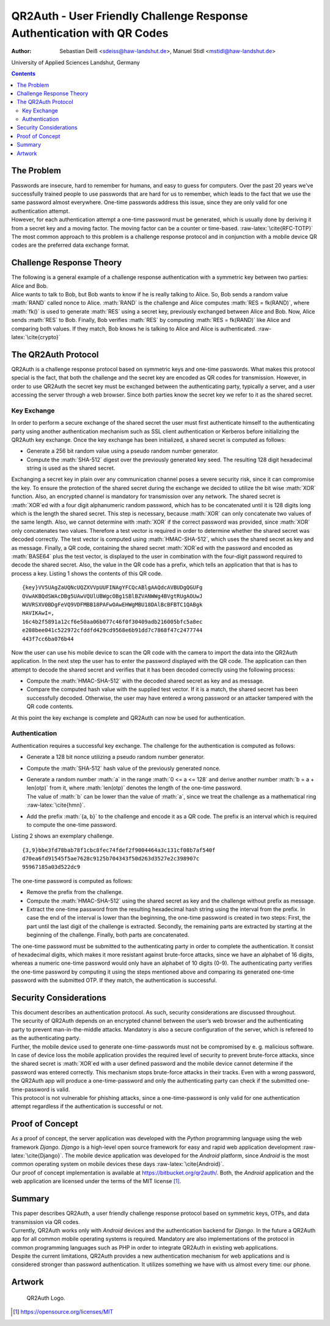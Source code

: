 =======================================================================
QR2Auth - User Friendly Challenge Response Authentication with QR Codes
=======================================================================

:Author: Sebastian Deiß <sdeiss@haw-landshut.de>, Manuel Stidl <mstidl@haw-landshut.de>

University of Applied Sciences Landshut,
Germany

.. role:: math(raw)
   :format: html latex
..

.. role:: raw-latex(raw)
   :format: latex
..

.. contents::
   :depth: 3
..

The Problem
===========

| Passwords are insecure, hard to remember for humans, and easy to guess
  for computers. Over the past 20 years we’ve successfully trained
  people to use passwords that are hard for us to remember, which leads
  to the fact that we use the same password almost everywhere. One-time
  passwords address this issue, since they are only valid for one
  authentication attempt.
| However, for each authentication attempt a one-time password must be
  generated, which is usually done by deriving it from a secret key and
  a moving factor. The moving factor can be a counter or time-based.
  :raw-latex:`\cite{RFC-TOTP}`
| The most common approach to this problem is a challenge response
  protocol and in conjunction with a mobile device QR codes are the
  preferred data exchange format.

Challenge Response Theory
=========================

| The following is a general example of a challenge response
  authentication with a symmetric key between two parties: Alice and
  Bob.
| Alice wants to talk to Bob, but Bob wants to know if he is really
  talking to Alice. So, Bob sends a random value :math:`RAND` called
  nonce to Alice. :math:`RAND` is the challenge and Alice computes
  :math:`RES = fk(RAND)`, where :math:`fk()` is used to generate
  :math:`RES` using a secret key, previously exchanged between Alice and
  Bob. Now, Alice sends :math:`RES` to Bob. Finally, Bob verifies
  :math:`RES` by computing :math:`RES = fk(RAND)` like Alice and
  comparing both values. If they match, Bob knows he is talking to Alice
  and Alice is authenticated. :raw-latex:`\cite{crypto}`

The QR2Auth Protocol
====================

QR2Auth is a challenge response protocol based on symmetric keys and
one-time passwords. What makes this protocol special is the fact, that
both the challenge and the secret key are encoded as QR codes for
transmission. However, in order to use QR2Auth the secret key must be
exchanged between the authenticating party, typically a server, and a
user accessing the server through a web browser. Since both parties know
the secret key we refer to it as the shared secret.

Key Exchange
------------

In order to perform a secure exchange of the shared secret the user must
first authenticate himself to the authenticating party using another
authentication mechanism such as SSL client authentication or Kerberos
before initializing the QR2Auth key exchange. Once the key exchange has
been initialized, a shared secret is computed as follows:

-  Generate a 256 bit random value using a pseudo random number
   generator.

-  Compute the :math:`SHA-512` digest over the previously generated key
   seed. The resulting 128 digit hexadecimal string is used as the
   shared secret.

Exchanging a secret key in plain over any communication channel poses a
severe security risk, since it can compromise the key. To ensure the
protection of the shared secret during the exchange we decided to
utilize the bit wise :math:`XOR` function. Also, an encrypted channel is
mandatory for transmission over any network. The shared secret is
:math:`XOR`\ ed with a four digit alphanumeric random password, which
has to be concatenated until it is 128 digits long which is the length
the shared secret. This step is necessary, because :math:`XOR` can only
concatenate two values of the same length. Also, we cannot determine
with :math:`XOR` if the correct password was provided, since :math:`XOR`
only concatenates two values. Therefore a test vector is required in
order to determine whether the shared secret was decoded correctly. The
test vector is computed using :math:`HMAC-SHA-512`, which uses the
shared secret as key and as message. Finally, a QR code, containing the
shared secret :math:`XOR`\ ed with the password and encoded as
:math:`BASE64` plus the test vector, is displayed to the user in
combination with the four-digit password required to decode the shared
secret. Also, the value in the QR code has a prefix, which tells an
application that that is has to process a key. Listing 1
shows the contents of this QR code.

::

    {key}VV5UAgZaUQNcUQZXVVpUUFINAgYFCQcABlgAAQdcAVBUDgQGUFg
    OVwAKBQdSWAcDBg5UAwVQUlUBWgcOBg1SBlBZVANWWg4BVgtRUgAOUwJ
    WUVRSXV0BDgFeVQ9VDFMBB18PAFwOAwEHWgMBU18DAlBcBFBTC1QABgk
    HAVIKAwI=,
    16c4b2f5891a12cf6e50aa06b077c46f0f30409adb216005bfc5a8ec
    e208bee041c522972cfddfd429cd9568e6b91dd7c7868f47c2477744
    443f7cc6ba076b44

Now the user can use his mobile device to scan the QR code with the
camera to import the data into the QR2Auth application. In the next step
the user has to enter the password displayed with the QR code. The
application can then attempt to decode the shared secret and verifies
that it has been decoded correctly using the following process:

-  Compute the :math:`HMAC-SHA-512` with the decoded shared secret as
   key and as message.

-  Compare the computed hash value with the supplied test vector. If it
   is a match, the shared secret has been successfully decoded.
   Otherwise, the user may have entered a wrong password or an attacker
   tampered with the QR code contents.

At this point the key exchange is complete and QR2Auth can now be used
for authentication.

Authentication
--------------

Authentication requires a successful key exchange. The challenge for the
authentication is computed as follows:

-  Generate a 128 bit nonce utilizing a pseudo random number generator.

-  Compute the :math:`SHA-512` hash value of the previously generated
   nonce.

-  | Generate a random number :math:`a` in the range
     :math:`0 <= a <= 128` and derive another number
     :math:`b = a + len(otp)` from it, where :math:`len(otp)` denotes
     the length of the one-time password.
   | The value of :math:`b` can be lower than the value of :math:`a`,
     since we treat the challenge as a mathematical ring
     :raw-latex:`\cite{hmn}`.

-  Add the prefix :math:`{a, b}` to the challenge and encode it as a QR
   code. The prefix is an interval which is required to compute the
   one-time password.

Listing 2 shows an exemplary challenge.

::

    {3,9}bbe3fd78bab78f1cbc8fec74fdef2f9004464a3c131cf08b7af540f
    d70ea6fd91545f5ae7628c9125b704343f50d263d3527e2c398907c
    95967185a03d522dc9

The one-time password is computed as follows:

-  Remove the prefix from the challenge.

-  Compute the :math:`HMAC-SHA-512` using the shared secret as key and
   the challenge without prefix as message.

-  Extract the one-time password from the resulting hexadecimal hash
   string using the interval from the prefix. In case the end of the
   interval is lower than the beginning, the one-time password is
   created in two steps: First, the part until the last digit of the
   challenge is extracted. Secondly, the remaining parts are extracted
   by starting at the beginning of the challenge. Finally, both parts
   are concatenated.

The one-time password must be submitted to the authenticating party in
order to complete the authentication. It consist of hexadecimal digits,
which makes it more resistant against brute-force attacks, since we have
an alphabet of 16 digits, whereas a numeric one-time password would only
have an alphabet of 10 digits (0-9). The authenticating party verifies
the one-time password by computing it using the steps mentioned above
and comparing its generated one-time password with the submitted OTP. If
they match, the authentication is successful.

Security Considerations
=======================

| This document describes an authentication protocol. As such, security
  considerations are discussed throughout.
| The security of QR2Auth depends on an encrypted channel between the
  user’s web browser and the authenticating party to prevent
  man-in-the-middle attacks. Mandatory is also a secure configuration of
  the server, which is refereed to as the authenticating party.
| Further, the mobile device used to generate one-time-passwords must
  not be compromised by e. g. malicious software. In case of device loss
  the mobile application provides the required level of security to
  prevent brute-force attacks, since the shared secret is
  :math:`XOR`\ ed with a user defined password and the mobile device
  cannot determine if the password was entered correctly. This mechanism
  stops brute-force attacks in their tracks. Even with a wrong password,
  the QR2Auth app will produce a one-time-password and only the
  authenticating party can check if the submitted one-time-password is
  valid.
| This protocol is not vulnerable for phishing attacks, since a
  one-time-password is only valid for one authentication attempt
  regardless if the authentication is successful or not.

Proof of Concept
================

| As a proof of concept, the server application was developed with the
  *Python* programming language using the web framework *Django*.
  *Django* is a high-level open source framework for easy and rapid web
  application development :raw-latex:`\cite{Django}`. The mobile device
  application was developed for the *Android* platform, since *Android*
  is the most common operating system on mobile devices these days
  :raw-latex:`\cite{Android}`.
| Our proof of concept implementation is available at
  https://bitbucket.org/qr2auth/.
  Both, the *Android* application and the web application are licensed
  under the terms of the MIT license  [1]_.

Summary
=======

| This paper describes QR2Auth, a user friendly challenge response
  protocol based on symmetric keys, OTPs, and data transmission via QR
  codes.
| Currently, QR2Auth works only with *Android* devices and the
  authentication backend for *Django*. In the future a QR2Auth app for
  all common mobile operating systems is required. Mandatory are also
  implementations of the protocol in common programming languages such
  as PHP in order to integrate QR2Auth in existing web applications.
| Despite the current limitations, QR2Auth provides a new authentication
  mechanism for web applications and is considered stronger than
  password authentication. It utilizes something we have with us almost
  every time: our phone.

Artwork
=======

.. figure:: qr2auth.png
   :alt: QR2Auth Logo.
   :width: 150px

   QR2Auth Logo.

.. [1]
   https://opensource.org/licenses/MIT
